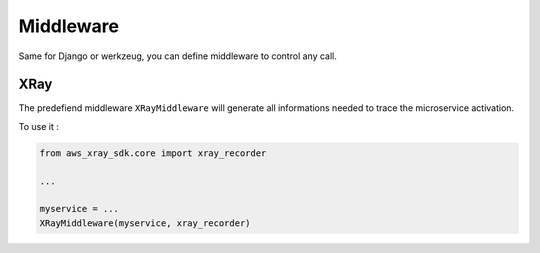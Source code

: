.. _middleware:

Middleware
==========

Same for Django or werkzeug, you can define middleware to control any call.

XRay
----

The predefiend middleware ``XRayMiddleware`` will generate all informations needed to trace the microservice activation.

To use it :

.. code-block:: python

    from aws_xray_sdk.core import xray_recorder

    ...

    myservice = ...
    XRayMiddleware(myservice, xray_recorder)
